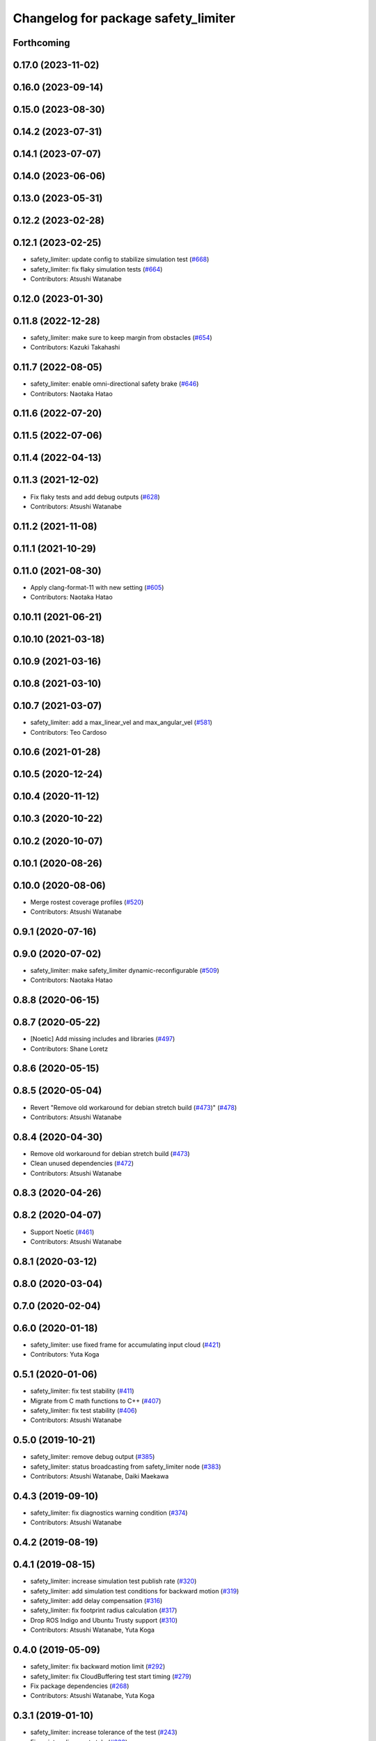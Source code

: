 ^^^^^^^^^^^^^^^^^^^^^^^^^^^^^^^^^^^^
Changelog for package safety_limiter
^^^^^^^^^^^^^^^^^^^^^^^^^^^^^^^^^^^^

Forthcoming
-----------

0.17.0 (2023-11-02)
-------------------

0.16.0 (2023-09-14)
-------------------

0.15.0 (2023-08-30)
-------------------

0.14.2 (2023-07-31)
-------------------

0.14.1 (2023-07-07)
-------------------

0.14.0 (2023-06-06)
-------------------

0.13.0 (2023-05-31)
-------------------

0.12.2 (2023-02-28)
-------------------

0.12.1 (2023-02-25)
-------------------
* safety_limiter: update config to stabilize simulation test (`#668 <https://github.com/at-wat/neonavigation/issues/668>`_)
* safety_limiter: fix flaky simulation tests (`#664 <https://github.com/at-wat/neonavigation/issues/664>`_)
* Contributors: Atsushi Watanabe

0.12.0 (2023-01-30)
-------------------

0.11.8 (2022-12-28)
-------------------
* safety_limiter: make sure to keep margin from obstacles (`#654 <https://github.com/at-wat/neonavigation/issues/654>`_)
* Contributors: Kazuki Takahashi

0.11.7 (2022-08-05)
-------------------
* safety_limiter: enable omni-directional safety brake (`#646 <https://github.com/at-wat/neonavigation/issues/646>`_)
* Contributors: Naotaka Hatao

0.11.6 (2022-07-20)
-------------------

0.11.5 (2022-07-06)
-------------------

0.11.4 (2022-04-13)
-------------------

0.11.3 (2021-12-02)
-------------------
* Fix flaky tests and add debug outputs (`#628 <https://github.com/at-wat/neonavigation/issues/628>`_)
* Contributors: Atsushi Watanabe

0.11.2 (2021-11-08)
-------------------

0.11.1 (2021-10-29)
-------------------

0.11.0 (2021-08-30)
-------------------
* Apply clang-format-11 with new setting (`#605 <https://github.com/at-wat/neonavigation/issues/605>`_)
* Contributors: Naotaka Hatao

0.10.11 (2021-06-21)
--------------------

0.10.10 (2021-03-18)
--------------------

0.10.9 (2021-03-16)
-------------------

0.10.8 (2021-03-10)
-------------------

0.10.7 (2021-03-07)
-------------------
* safety_limiter: add a max_linear_vel and max_angular_vel (`#581 <https://github.com/at-wat/neonavigation/issues/581>`_)
* Contributors: Teo Cardoso

0.10.6 (2021-01-28)
-------------------

0.10.5 (2020-12-24)
-------------------

0.10.4 (2020-11-12)
-------------------

0.10.3 (2020-10-22)
-------------------

0.10.2 (2020-10-07)
-------------------

0.10.1 (2020-08-26)
-------------------

0.10.0 (2020-08-06)
-------------------
* Merge rostest coverage profiles (`#520 <https://github.com/at-wat/neonavigation/issues/520>`_)
* Contributors: Atsushi Watanabe

0.9.1 (2020-07-16)
------------------

0.9.0 (2020-07-02)
------------------
* safety_limiter: make safety_limiter dynamic-reconfigurable (`#509 <https://github.com/at-wat/neonavigation/issues/509>`_)
* Contributors: Naotaka Hatao

0.8.8 (2020-06-15)
------------------

0.8.7 (2020-05-22)
------------------
* [Noetic] Add missing includes and libraries (`#497 <https://github.com/at-wat/neonavigation/issues/497>`_)
* Contributors: Shane Loretz

0.8.6 (2020-05-15)
------------------

0.8.5 (2020-05-04)
------------------
* Revert "Remove old workaround for debian stretch build (`#473 <https://github.com/at-wat/neonavigation/issues/473>`_)" (`#478 <https://github.com/at-wat/neonavigation/issues/478>`_)
* Contributors: Atsushi Watanabe

0.8.4 (2020-04-30)
------------------
* Remove old workaround for debian stretch build (`#473 <https://github.com/at-wat/neonavigation/issues/473>`_)
* Clean unused dependencies (`#472 <https://github.com/at-wat/neonavigation/issues/472>`_)
* Contributors: Atsushi Watanabe

0.8.3 (2020-04-26)
------------------

0.8.2 (2020-04-07)
------------------
* Support Noetic (`#461 <https://github.com/at-wat/neonavigation/issues/461>`_)
* Contributors: Atsushi Watanabe

0.8.1 (2020-03-12)
------------------

0.8.0 (2020-03-04)
------------------

0.7.0 (2020-02-04)
------------------

0.6.0 (2020-01-18)
------------------
* safety_limiter: use fixed frame for accumulating input cloud (`#421 <https://github.com/at-wat/neonavigation/issues/421>`_)
* Contributors: Yuta Koga

0.5.1 (2020-01-06)
------------------
* safety_limiter: fix test stability (`#411 <https://github.com/at-wat/neonavigation/issues/411>`_)
* Migrate from C math functions to C++ (`#407 <https://github.com/at-wat/neonavigation/issues/407>`_)
* safety_limiter: fix test stability (`#406 <https://github.com/at-wat/neonavigation/issues/406>`_)
* Contributors: Atsushi Watanabe

0.5.0 (2019-10-21)
------------------
* safety_limiter: remove debug output (`#385 <https://github.com/at-wat/neonavigation/issues/385>`_)
* safety_limiter: status broadcasting from safety_limiter node (`#383 <https://github.com/at-wat/neonavigation/issues/383>`_)
* Contributors: Atsushi Watanabe, Daiki Maekawa

0.4.3 (2019-09-10)
------------------
* safety_limiter: fix diagnostics warning condition (`#374 <https://github.com/at-wat/neonavigation/issues/374>`_)
* Contributors: Atsushi Watanabe

0.4.2 (2019-08-19)
------------------

0.4.1 (2019-08-15)
------------------
* safety_limiter: increase simulation test publish rate (`#320 <https://github.com/at-wat/neonavigation/issues/320>`_)
* safety_limiter: add simulation test conditions for backward motion (`#319 <https://github.com/at-wat/neonavigation/issues/319>`_)
* safety_limiter: add delay compensation (`#316 <https://github.com/at-wat/neonavigation/issues/316>`_)
* safety_limiter: fix footprint radius calculation (`#317 <https://github.com/at-wat/neonavigation/issues/317>`_)
* Drop ROS Indigo and Ubuntu Trusty support (`#310 <https://github.com/at-wat/neonavigation/issues/310>`_)
* Contributors: Atsushi Watanabe, Yuta Koga

0.4.0 (2019-05-09)
------------------
* safety_limiter: fix backward motion limit (`#292 <https://github.com/at-wat/neonavigation/issues/292>`_)
* safety_limiter: fix CloudBuffering test start timing (`#279 <https://github.com/at-wat/neonavigation/issues/279>`_)
* Fix package dependencies (`#268 <https://github.com/at-wat/neonavigation/issues/268>`_)
* Contributors: Atsushi Watanabe, Yuta Koga

0.3.1 (2019-01-10)
------------------
* safety_limiter: increase tolerance of the test (`#243 <https://github.com/at-wat/neonavigation/issues/243>`_)
* Fix pointer alignment style (`#233 <https://github.com/at-wat/neonavigation/issues/233>`_)
* Migrate tf to tf2 (`#230 <https://github.com/at-wat/neonavigation/issues/230>`_)
* safety_limiter: add diagnostics to safety_limiter node  (`#227 <https://github.com/at-wat/neonavigation/issues/227>`_)
* safety_limiter: allow escape motion from collision (`#221 <https://github.com/at-wat/neonavigation/issues/221>`_)
* safety_limiter: fix first time step of collision prediction (`#222 <https://github.com/at-wat/neonavigation/issues/222>`_)
* Fix catkin package definitions (`#206 <https://github.com/at-wat/neonavigation/issues/206>`_)
* Contributors: Atsushi Watanabe, So Jomura, Yuta Koga

0.2.3 (2018-07-19)
------------------

0.2.2 (2018-07-17)
------------------
* Workaround for debian stretch build problem (`#199 <https://github.com/at-wat/neonavigation/issues/199>`_)
* Contributors: Atsushi Watanabe

0.2.1 (2018-07-14)
------------------
* Compile with PCL_NO_PRECOMPILE (`#195 <https://github.com/at-wat/neonavigation/issues/195>`_)
* Contributors: Atsushi Watanabe

0.2.0 (2018-07-12)
------------------
* safety_limiter: update document (`#192 <https://github.com/at-wat/neonavigation/issues/192>`_)
* safety_limiter: fix safety limit logic (`#187 <https://github.com/at-wat/neonavigation/issues/187>`_)
* safety_limiter: fix input cloud buffering (`#184 <https://github.com/at-wat/neonavigation/issues/184>`_)
* Fix namespace migration messages (`#174 <https://github.com/at-wat/neonavigation/issues/174>`_)
* Fix topic/service namespace model (`#168 <https://github.com/at-wat/neonavigation/issues/168>`_)
* Fix package dependencies (`#167 <https://github.com/at-wat/neonavigation/issues/167>`_)
* Fix naming styles (`#166 <https://github.com/at-wat/neonavigation/issues/166>`_)
* Update package descriptions and unify license and version (`#165 <https://github.com/at-wat/neonavigation/issues/165>`_)
* Use neonavigation_msgs package (`#164 <https://github.com/at-wat/neonavigation/issues/164>`_)
* safety_limiter: add watchdog timer (`#123 <https://github.com/at-wat/neonavigation/issues/123>`_)
* safety_limiter: use timer instead of spinOnce (`#121 <https://github.com/at-wat/neonavigation/issues/121>`_)
* safety_limiter: fix naming style. (`#86 <https://github.com/at-wat/neonavigation/issues/86>`_)
* Suppress compile warnings and test with -Werror. (`#82 <https://github.com/at-wat/neonavigation/issues/82>`_)
* safety_limiter: avoid kdtree build for empty cloud. (`#67 <https://github.com/at-wat/neonavigation/issues/67>`_)
* Add missing dep to xmlrpcpp. (`#52 <https://github.com/at-wat/neonavigation/issues/52>`_)
* safety_limiter: support fragmented pointcloud input. (`#43 <https://github.com/at-wat/neonavigation/issues/43>`_)
* Support package install. (`#45 <https://github.com/at-wat/neonavigation/issues/45>`_)
* Fix coding styles. (`#39 <https://github.com/at-wat/neonavigation/issues/39>`_)
* adds READMEs (`#11 <https://github.com/at-wat/neonavigation/issues/11>`_)
* safety_limiter: increases subscribe buffer length for safety disable input
* safety_limiter: adds time margin in collision test
* safety_limiter: uses pcl's erase-remove_if
* safety_limiter: fixes safety disable mode to ignore cloud timeout
* safety_limiter: adds safety disable input
* safety_limiter: fixes pointcloud height handling
* safety_limiter: reduces pointcloud timeout warning
* safety_limiter: publishes stop command if no pointcloud received
* safety_limiter: Motion limiter for collision prevention
* Contributors: Atsushi Watanabe
